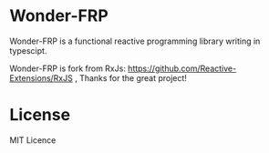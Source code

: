 * Wonder-FRP
Wonder-FRP is a functional reactive programming library writing in typescipt.

Wonder-FRP is fork from RxJs: https://github.com/Reactive-Extensions/RxJS , Thanks for the great project!

* License
MIT Licence

